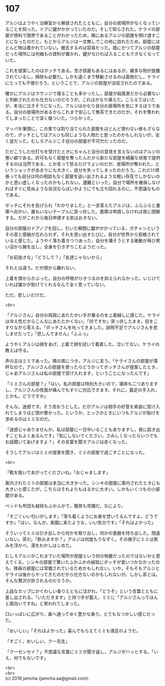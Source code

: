 #+OPTIONS: toc:nil
#+OPTIONS: \n:t

* 107

  アルジはようやく治療室から解放されたとともに，自分の居場所がなくなっていることを知った。ドアに鍵がかかっていたのだ。そして知らされた。ケライの部屋が資料で限界であることがわかったため，隣にあるアルジの部屋を明け渡すことになったのだと。もとからアルジは一文無しでこの地に訪れたため，部屋にほとんど物は置かれていない。撤去するのは容易だった。既にかつてアルジの部屋だった場所には何箱もの資料が置かれ，鍵がなければ入ることもできなくなっていた。

  これを提案したのはボッチである。空き部屋もあるにはあるが，雑多な物が放置されているし，掃除も必要だ。しかも遠くまで移動させるのは面倒だし，ケライにとっても不便だろう。ということで，アルジの部屋が没収されたのである。

  確かにアルジはラウンジで寝ることも多かったし，部屋が殺風景だから必要ないと判断されたのも仕方ないのだろうが，これはかなり堪えた。こらえてはいたが，本当に泣きそうになった。アルジはかなり自分の居場所を気にするほうである。自分の居場所があるからこれまで安心して無茶できたのだが，それを奪われてしまったことで深く傷ついた。つらかった。

  マッパを筆頭に，この里では割り当てられた部屋をほとんど使わない者もざらなので，ボッチとしてはアルジも同じような人物だと思ったのかもしれないが，全く逆だった。むしろアルジこそ自分の部屋が不可欠だったのだ。

  ただこうした仕打ちを受けたときにちゃんと自分の意見を言えないのはアルジの悪い癖である。許可もなく部屋を奪ったんだから新たな部屋を綺麗な状態で提供するのは当然である，とか言って怒るだけでよいのだが，居場所が奪われた，というショックがあまりにも大きく，自分を失ってしまったのだろう。これだけ頑張っても自分は何の相談もなく部屋を追い出されるような軽い存在でしかないのかと思い虚しくなったのかもしれない。遭難といった，自分で場所を確保しなければすぐに死ぬような状況ならばいかようにでも立ち回れるのに，不思議なものである。

  ボッチにそれを告げられ「わかりました」と一言答えたアルジは，ふらふらと書庫へ向かい，誰もいないテーブルに突っ伏した。書庫は申請しなければ夜に閉鎖する。だがこれから毎日申請する気はおきない。

  自分の部屋のドアノブを回し，引いた瞬間に鍵がかかっている，ガチャンというその音と感触が忘れられず，それを思い出すたびに，自分が世界から拒絶されていると感じた。ようやく落ち着きつつあった，自分を壊そうとする衝動が再び黒い沼から腕を出し，全身を引きずりこむようだった。

  「お前抜きな」「どうして？」「友達じゃないから」

  それとは違う。だが頭から離れない。

  上着を頭からかぶった。自分の呼吸がひきつるのを抑えられなかった。いじけていれば誰かが助けてくれるなんて全く思っていない。

  ただ，悲しいだけだ。

  <br>

  「アルジさん」自分の両肩にあたたかい手が乗るのを上着越しに感じた。ケライは冷え性だからこんなにあたたかくない。「何ですか」突っ伏したまま，目をこすりながら答える。「ボッチさんを叱ってきました。説明不足でアルジさんを悲しませたって」「悲しんでません」「ふふっ」

  ようやくアルジは顔をあげ，上着で顔を拭いて着直した。泣いてない。ケライの教えは守る。

  声の主はミミであった。隣の席につき，アルジに言う。「ケライさんの部屋が満杯なので，アルジさんの部屋を使ったらどうかってボッチさんが提案したとき，じゃあアルジさんは私の部屋で受け入れます，ということになったんです」

  「ミミさんの部屋？」「はい。私の部屋は特別大きいので，寝床も二つありますし，アルジさんの怪我が痛んでもすぐに対応できます。それに，義足の手入れ，とかも。どうですか」

  そんな。迷惑です。そう言おうとした。だがアルジは相手の好意を素直に受け入れてしまうほど頭が悪かった。というか，とっさのときにいつもアルジが助けを求めるのはミミなのだ。

  「迷惑じゃありませんか。私は部屋に一日中いることもありますし，夜に起き出すこともよくあるんです」「気にしないでください。さみしくなったらいつでもお話聞いてあげますよ？」その言葉を聞きアルジは赤くなった。

  そうしてアルジはミミの提案を聞き，ミミの部屋で過ごすことになった。

  <br>

  「靴を脱いであがってくださいね」「おじゃまします」

  案内されたミミの部屋は本当に大きかった。シンキの部屋に案内されたときにも大きいと感じたが，こちらはそれよりもはるかに大きい。しかもいくつもの小部屋がある。

  ベッドも布団も絨毯もふかふかで，暖房も完備だ。なにより，

  「すごくいい匂いがします」「落ち着くようにお香を焚いてるんですよ。どうですか」「はい。なんか，楽園に来たような，いい気分です」「それはよかった」

  そういってミミは引き出しから何かを取り出し，何かの食器を持ち出した。間違いない。茶だ。「飲みますか？」アルジは何度もうなずく。その様子にミミは笑みを浮かべ，湯をわかしはじめた。

  むしろアルジがこれまでいた場所が部屋という何の物置だったのではないかと思えてくる。シンキの部屋で驚いたふかふかの絨毯にボッチが食いつかなかったのも，隊員の部屋には常備されているためかもしれない。いや，そもそもアルジとケライは後からやってきたのだから仕方ないのかもしれないが。しかし茶とは。そんな贅沢が許されるのだろうか。

  上品なカップにかぐわしい香りとともに注がれ，「どうぞ」という言葉とともに差し出される。「いただきます」と持つ手が震え，ミミに「アルジさんってほんと面白いですね」と笑われてしまった。

  口いっぱいに広がり，鼻へ通ってゆく豊かな香り。とてもなつかしい感じだった。

  「おいしい」「それはよかった」喜んでもらえてミミも満足のようだ。

  「すごく，おいしい，クー先生」

  「クーセンセイ？」不思議な言葉にミミが聞き返し，アルジがハッとする。「いえ，何でもないです」

  <br>
  <br>
  (c) 2018 jamcha (jamcha.aa@gmail.com).

  [[http://creativecommons.org/licenses/by-nc-sa/4.0/deed][file:http://i.creativecommons.org/l/by-nc-sa/4.0/88x31.png]]
